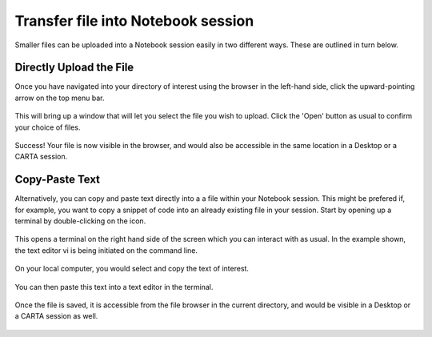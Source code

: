 .. _notebook_transfer_file:

Transfer file into Notebook session
===================================

Smaller files can be uploaded into a Notebook session easily in two different
ways.  These are outlined in turn below.

Directly Upload the File
------------------------

Once you have navigated into your directory of interest using the browser
in the left-hand side, click the upward-pointing arrow on the top menu
bar.

   .. image:: images/transfer_file/1_landing_click_upload.png 

This will bring up a window that will let you select the file you wish
to upload.  Click the 'Open' button as usual to confirm your choice of
files.

   .. image:: images/transfer_file/2_upload_window.png

Success!  Your file is now visible in the browser, and would also be accessible
in the same location in a Desktop or a CARTA session.

   .. image:: images/transfer_file/3_file_is_uploaded.png


Copy-Paste Text
---------------

Alternatively, you can copy and paste text directly into a a file within 
your Notebook session.  This might be prefered if, for example, you want 
to copy a snippet of code into an already existing file in your session.
Start by opening up a terminal by double-clicking on the icon.

   .. image:: images/transfer_file/4_open_terminal.png

This opens a terminal on the right hand side of the screen which you can
interact with as usual.  In the example shown, the text editor vi is
being initiated on the command line.

   .. image:: images/transfer_file/5_new_terminal.png

On your local computer, you would select and copy the text of interest.

   .. image:: images/transfer_file/6_copy_local_text.png

You can then paste this text into a text editor in the terminal.

   .. image:: images/transfer_file/7_paste_text.png

Once the file is saved, it is accessible from the file browser in the current
directory, and would be visible in a Desktop or a CARTA session as well.

   .. image:: images/transfer_file/8_file_saved.png
